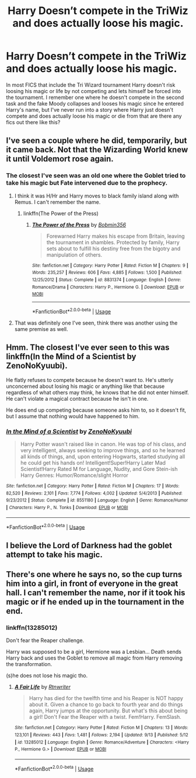 #+TITLE: Harry Doesn’t compete in the TriWiz and does actually loose his magic.

* Harry Doesn’t compete in the TriWiz and does actually loose his magic.
:PROPERTIES:
:Author: thehoobs3
:Score: 13
:DateUnix: 1573593664.0
:DateShort: 2019-Nov-13
:FlairText: Request
:END:
In most FICS that include the Tri Wizard tournament Harry doesn't risk loosing his magic or life by not competing and lets himself be forced into the tournament. I remember one where he doesn't compete in the second task and the fake Moody collapses and looses his magic since he entered Harry's name, but I've never run into a story where Harry just doesn't compete and does actually loose his magic or die from that are there any fics out there like this?


** I've seen a couple where he did, temporarily, but it came back. Not that the Wizarding World knew it until Voldemort rose again.
:PROPERTIES:
:Author: wandererchronicles
:Score: 5
:DateUnix: 1573593947.0
:DateShort: 2019-Nov-13
:END:

*** The closest I've seen was an old one where the Goblet tried to take his magic but Fate intervened due to the prophecy.
:PROPERTIES:
:Author: the__pov
:Score: 4
:DateUnix: 1573614195.0
:DateShort: 2019-Nov-13
:END:

**** I think it was H/Hr and Harry moves to black family island along with Remus. I can't remember the name.
:PROPERTIES:
:Author: kprasad13
:Score: 1
:DateUnix: 1573634624.0
:DateShort: 2019-Nov-13
:END:

***** linkffn(The Power of the Press)
:PROPERTIES:
:Author: cloman100
:Score: 1
:DateUnix: 1573639053.0
:DateShort: 2019-Nov-13
:END:

****** [[https://www.fanfiction.net/s/8831374/1/][*/The Power of the Press/*]] by [[https://www.fanfiction.net/u/777540/Bobmin356][/Bobmin356/]]

#+begin_quote
  Forewarned Harry makes his escape from Britain, leaving the tournament in shambles. Protected by family, Harry sets about to fulfill his destiny free from the bigotry and manipulation of others.
#+end_quote

^{/Site/:} ^{fanfiction.net} ^{*|*} ^{/Category/:} ^{Harry} ^{Potter} ^{*|*} ^{/Rated/:} ^{Fiction} ^{M} ^{*|*} ^{/Chapters/:} ^{9} ^{*|*} ^{/Words/:} ^{235,257} ^{*|*} ^{/Reviews/:} ^{606} ^{*|*} ^{/Favs/:} ^{4,885} ^{*|*} ^{/Follows/:} ^{1,500} ^{*|*} ^{/Published/:} ^{12/25/2012} ^{*|*} ^{/Status/:} ^{Complete} ^{*|*} ^{/id/:} ^{8831374} ^{*|*} ^{/Language/:} ^{English} ^{*|*} ^{/Genre/:} ^{Romance/Drama} ^{*|*} ^{/Characters/:} ^{Harry} ^{P.,} ^{Hermione} ^{G.} ^{*|*} ^{/Download/:} ^{[[http://www.ff2ebook.com/old/ffn-bot/index.php?id=8831374&source=ff&filetype=epub][EPUB]]} ^{or} ^{[[http://www.ff2ebook.com/old/ffn-bot/index.php?id=8831374&source=ff&filetype=mobi][MOBI]]}

--------------

*FanfictionBot*^{2.0.0-beta} | [[https://github.com/tusing/reddit-ffn-bot/wiki/Usage][Usage]]
:PROPERTIES:
:Author: FanfictionBot
:Score: 1
:DateUnix: 1573639093.0
:DateShort: 2019-Nov-13
:END:


**** That was definitely one I've seen, think there was another using the same premise as well.
:PROPERTIES:
:Author: wandererchronicles
:Score: 1
:DateUnix: 1573640407.0
:DateShort: 2019-Nov-13
:END:


** Hmm. The closest I've ever seen to this was linkffn(In the Mind of a Scientist by ZenoNoKyuubi).

He flatly refuses to compete because he doesn't want to. He's utterly unconcerned about losing his magic or anything like that because regardless of what others may think, he knows that he did not enter himself. He can't violate a magical contract because he isn't in one.

He does end up competing because someone asks him to, so it doesn't fit, but I assume that nothing would have happened to him.
:PROPERTIES:
:Author: TheVoteMote
:Score: 5
:DateUnix: 1573609702.0
:DateShort: 2019-Nov-13
:END:

*** [[https://www.fanfiction.net/s/8551180/1/][*/In the Mind of a Scientist/*]] by [[https://www.fanfiction.net/u/1345000/ZenoNoKyuubi][/ZenoNoKyuubi/]]

#+begin_quote
  Harry Potter wasn't raised like in canon. He was top of his class, and very intelligent, always seeking to improve things, and so he learned all kinds of things, and, upon entering Hogwarts, started studying all he could get his hands on! Intelligent!Super!Harry Later Mad Scientist!Harry Rated M for Language, Nudity, and Gore Stein-ish Harry Genres: Humor/Romance/slight Horror
#+end_quote

^{/Site/:} ^{fanfiction.net} ^{*|*} ^{/Category/:} ^{Harry} ^{Potter} ^{*|*} ^{/Rated/:} ^{Fiction} ^{M} ^{*|*} ^{/Chapters/:} ^{17} ^{*|*} ^{/Words/:} ^{82,520} ^{*|*} ^{/Reviews/:} ^{2,101} ^{*|*} ^{/Favs/:} ^{7,774} ^{*|*} ^{/Follows/:} ^{4,002} ^{*|*} ^{/Updated/:} ^{5/4/2013} ^{*|*} ^{/Published/:} ^{9/23/2012} ^{*|*} ^{/Status/:} ^{Complete} ^{*|*} ^{/id/:} ^{8551180} ^{*|*} ^{/Language/:} ^{English} ^{*|*} ^{/Genre/:} ^{Romance/Humor} ^{*|*} ^{/Characters/:} ^{Harry} ^{P.,} ^{N.} ^{Tonks} ^{*|*} ^{/Download/:} ^{[[http://www.ff2ebook.com/old/ffn-bot/index.php?id=8551180&source=ff&filetype=epub][EPUB]]} ^{or} ^{[[http://www.ff2ebook.com/old/ffn-bot/index.php?id=8551180&source=ff&filetype=mobi][MOBI]]}

--------------

*FanfictionBot*^{2.0.0-beta} | [[https://github.com/tusing/reddit-ffn-bot/wiki/Usage][Usage]]
:PROPERTIES:
:Author: FanfictionBot
:Score: 1
:DateUnix: 1573609728.0
:DateShort: 2019-Nov-13
:END:


** I believe the Lord of Darkness had the goblet attempt to take his magic.
:PROPERTIES:
:Author: Deadstar9790
:Score: 1
:DateUnix: 1573662662.0
:DateShort: 2019-Nov-13
:END:


** There's one where he says no, so the cup turns him into a girl, in front of everyone in the great hall. I can't remember the name, nor if it took his magic or if he ended up in the tournament in the end.
:PROPERTIES:
:Score: 1
:DateUnix: 1573694646.0
:DateShort: 2019-Nov-14
:END:

*** linkffn(13285012)

Don't fear the Reaper challenge.

Harry was supposed to be a girl, Hermione was a Lesbian... Death sends Harry back and uses the Goblet to remove all magic from Harry removing the transformation.

(s)he does not lose his magic tho.
:PROPERTIES:
:Author: Erska
:Score: 2
:DateUnix: 1573712682.0
:DateShort: 2019-Nov-14
:END:

**** [[https://www.fanfiction.net/s/13285012/1/][*/A Fair Life/*]] by [[https://www.fanfiction.net/u/9236464/Rtnwriter][/Rtnwriter/]]

#+begin_quote
  Harry has died for the twelfth time and his Reaper is NOT happy about it. Given a chance to go back to fourth year and do things again, Harry jumps at the opportunity. But what's this about being a girl! Don't Fear the Reaper with a twist. Fem!Harry. FemSlash.
#+end_quote

^{/Site/:} ^{fanfiction.net} ^{*|*} ^{/Category/:} ^{Harry} ^{Potter} ^{*|*} ^{/Rated/:} ^{Fiction} ^{M} ^{*|*} ^{/Chapters/:} ^{13} ^{*|*} ^{/Words/:} ^{123,101} ^{*|*} ^{/Reviews/:} ^{443} ^{*|*} ^{/Favs/:} ^{1,481} ^{*|*} ^{/Follows/:} ^{2,194} ^{*|*} ^{/Updated/:} ^{9/13} ^{*|*} ^{/Published/:} ^{5/12} ^{*|*} ^{/id/:} ^{13285012} ^{*|*} ^{/Language/:} ^{English} ^{*|*} ^{/Genre/:} ^{Romance/Adventure} ^{*|*} ^{/Characters/:} ^{<Harry} ^{P.,} ^{Hermione} ^{G.>} ^{*|*} ^{/Download/:} ^{[[http://www.ff2ebook.com/old/ffn-bot/index.php?id=13285012&source=ff&filetype=epub][EPUB]]} ^{or} ^{[[http://www.ff2ebook.com/old/ffn-bot/index.php?id=13285012&source=ff&filetype=mobi][MOBI]]}

--------------

*FanfictionBot*^{2.0.0-beta} | [[https://github.com/tusing/reddit-ffn-bot/wiki/Usage][Usage]]
:PROPERTIES:
:Author: FanfictionBot
:Score: 1
:DateUnix: 1573712694.0
:DateShort: 2019-Nov-14
:END:
